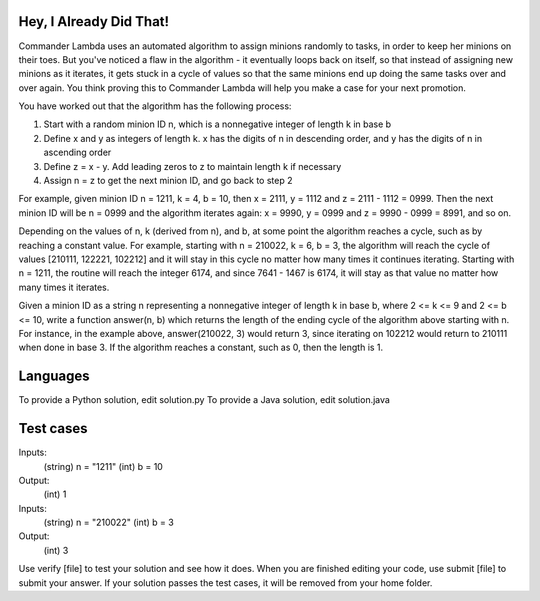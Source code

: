 Hey, I Already Did That!
========================

Commander Lambda uses an automated algorithm to assign minions randomly to tasks, in order to keep her minions on their toes. But you've noticed a flaw in the algorithm - it eventually loops back on itself, so that instead of assigning new minions as it iterates, it gets stuck in a cycle of values so that the same minions end up doing the same tasks over and over again. You think proving this to Commander Lambda will help you make a case for your next promotion.

You have worked out that the algorithm has the following process:

1) Start with a random minion ID n, which is a nonnegative integer of length k in base b
2) Define x and y as integers of length k.  x has the digits of n in descending order, and y has the digits of n in ascending order
3) Define z = x - y.  Add leading zeros to z to maintain length k if necessary
4) Assign n = z to get the next minion ID, and go back to step 2

For example, given minion ID n = 1211, k = 4, b = 10, then x = 2111, y = 1112 and z = 2111 - 1112 = 0999. Then the next minion ID will be n = 0999 and the algorithm iterates again: x = 9990, y = 0999 and z = 9990 - 0999 = 8991, and so on.

Depending on the values of n, k (derived from n), and b, at some point the algorithm reaches a cycle, such as by reaching a constant value. For example, starting with n = 210022, k = 6, b = 3, the algorithm will reach the cycle of values [210111, 122221, 102212] and it will stay in this cycle no matter how many times it continues iterating. Starting with n = 1211, the routine will reach the integer 6174, and since 7641 - 1467 is 6174, it will stay as that value no matter how many times it iterates.

Given a minion ID as a string n representing a nonnegative integer of length k in base b, where 2 <= k <= 9 and 2 <= b <= 10, write a function answer(n, b) which returns the length of the ending cycle of the algorithm above starting with n. For instance, in the example above, answer(210022, 3) would return 3, since iterating on 102212 would return to 210111 when done in base 3. If the algorithm reaches a constant, such as 0, then the length is 1.

Languages
=========

To provide a Python solution, edit solution.py
To provide a Java solution, edit solution.java

Test cases
==========

Inputs:
    (string) n = "1211"
    (int) b = 10
Output:
    (int) 1

Inputs:
    (string) n = "210022"
    (int) b = 3
Output:
    (int) 3

Use verify [file] to test your solution and see how it does. When you are finished editing your code, use submit [file] to submit your answer. If your solution passes the test cases, it will be removed from your home folder.